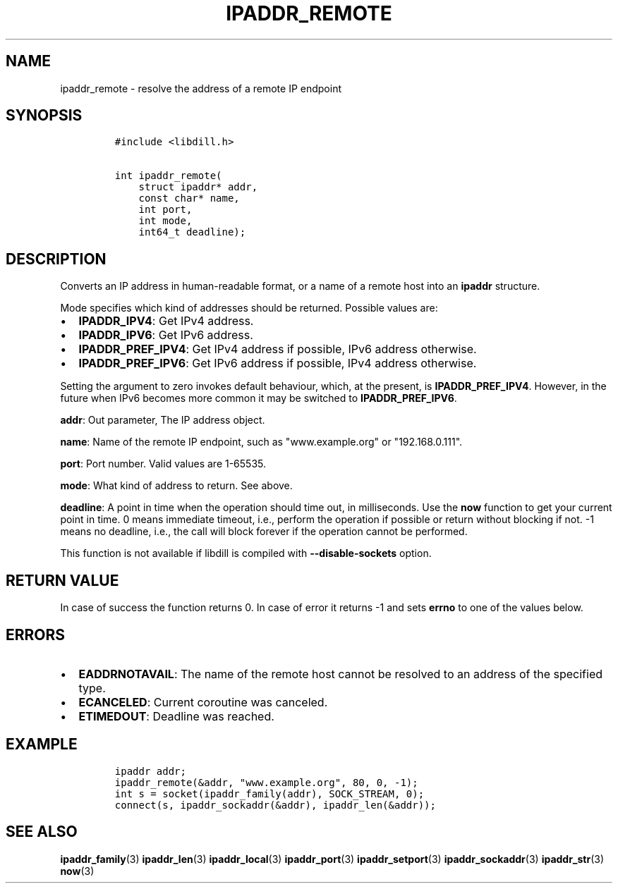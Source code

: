 .\" Automatically generated by Pandoc 1.19.2.1
.\"
.TH "IPADDR_REMOTE" "3" "" "libdill" "libdill Library Functions"
.hy
.SH NAME
.PP
ipaddr_remote \- resolve the address of a remote IP endpoint
.SH SYNOPSIS
.IP
.nf
\f[C]
#include\ <libdill.h>

int\ ipaddr_remote(
\ \ \ \ struct\ ipaddr*\ addr,
\ \ \ \ const\ char*\ name,
\ \ \ \ int\ port,
\ \ \ \ int\ mode,
\ \ \ \ int64_t\ deadline);
\f[]
.fi
.SH DESCRIPTION
.PP
Converts an IP address in human\-readable format, or a name of a remote
host into an \f[B]ipaddr\f[] structure.
.PP
Mode specifies which kind of addresses should be returned.
Possible values are:
.IP \[bu] 2
\f[B]IPADDR_IPV4\f[]: Get IPv4 address.
.IP \[bu] 2
\f[B]IPADDR_IPV6\f[]: Get IPv6 address.
.IP \[bu] 2
\f[B]IPADDR_PREF_IPV4\f[]: Get IPv4 address if possible, IPv6 address
otherwise.
.IP \[bu] 2
\f[B]IPADDR_PREF_IPV6\f[]: Get IPv6 address if possible, IPv4 address
otherwise.
.PP
Setting the argument to zero invokes default behaviour, which, at the
present, is \f[B]IPADDR_PREF_IPV4\f[].
However, in the future when IPv6 becomes more common it may be switched
to \f[B]IPADDR_PREF_IPV6\f[].
.PP
\f[B]addr\f[]: Out parameter, The IP address object.
.PP
\f[B]name\f[]: Name of the remote IP endpoint, such as "www.example.org"
or "192.168.0.111".
.PP
\f[B]port\f[]: Port number.
Valid values are 1\-65535.
.PP
\f[B]mode\f[]: What kind of address to return.
See above.
.PP
\f[B]deadline\f[]: A point in time when the operation should time out,
in milliseconds.
Use the \f[B]now\f[] function to get your current point in time.
0 means immediate timeout, i.e., perform the operation if possible or
return without blocking if not.
\-1 means no deadline, i.e., the call will block forever if the
operation cannot be performed.
.PP
This function is not available if libdill is compiled with
\f[B]\-\-disable\-sockets\f[] option.
.SH RETURN VALUE
.PP
In case of success the function returns 0.
In case of error it returns \-1 and sets \f[B]errno\f[] to one of the
values below.
.SH ERRORS
.IP \[bu] 2
\f[B]EADDRNOTAVAIL\f[]: The name of the remote host cannot be resolved
to an address of the specified type.
.IP \[bu] 2
\f[B]ECANCELED\f[]: Current coroutine was canceled.
.IP \[bu] 2
\f[B]ETIMEDOUT\f[]: Deadline was reached.
.SH EXAMPLE
.IP
.nf
\f[C]
ipaddr\ addr;
ipaddr_remote(&addr,\ "www.example.org",\ 80,\ 0,\ \-1);
int\ s\ =\ socket(ipaddr_family(addr),\ SOCK_STREAM,\ 0);
connect(s,\ ipaddr_sockaddr(&addr),\ ipaddr_len(&addr));
\f[]
.fi
.SH SEE ALSO
.PP
\f[B]ipaddr_family\f[](3) \f[B]ipaddr_len\f[](3)
\f[B]ipaddr_local\f[](3) \f[B]ipaddr_port\f[](3)
\f[B]ipaddr_setport\f[](3) \f[B]ipaddr_sockaddr\f[](3)
\f[B]ipaddr_str\f[](3) \f[B]now\f[](3)
